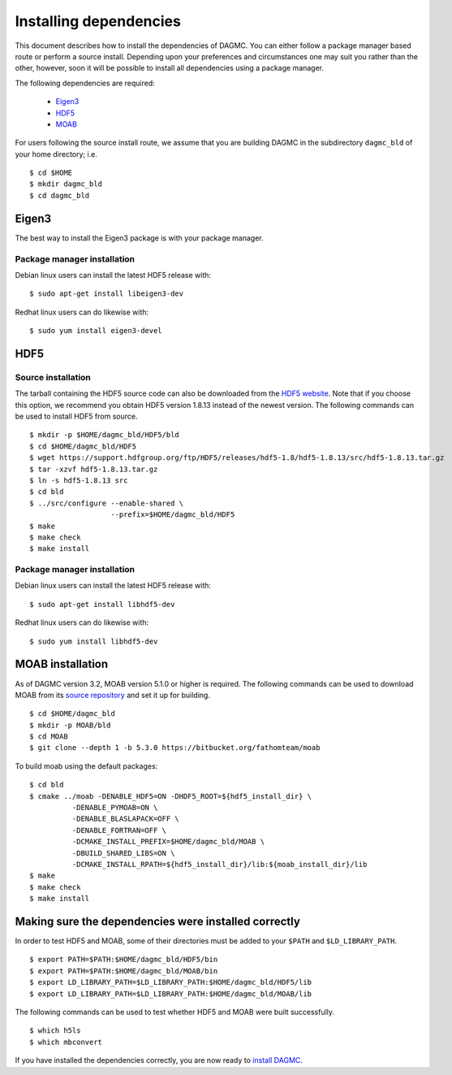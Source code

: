 Installing dependencies
=======================

This document describes how to install the dependencies of DAGMC. You can
either follow a package manager based route or perform a source install.
Depending upon your preferences and circumstances one may suit you rather
than the other, however, soon it will be possible to install all dependencies
using a package manager.

The following dependencies are required:

    * Eigen3_
    * HDF5_
    * MOAB_

For users following the source install route, we assume that you are building
DAGMC in the subdirectory ``dagmc_bld`` of your home directory; i.e.
::

    $ cd $HOME
    $ mkdir dagmc_bld
    $ cd dagmc_bld

Eigen3
~~~~~~

The best way to install the Eigen3 package is with your package manager.

Package manager installation
----------------------------

Debian linux users can install the latest HDF5 release with:
::

    $ sudo apt-get install libeigen3-dev

Redhat linux users can do likewise with:
::

    $ sudo yum install eigen3-devel

HDF5
~~~~

Source installation
-------------------

The tarball containing the HDF5 source code can also be downloaded from the
`HDF5 website <HDF5_>`_. Note that if you choose this option, we recommend you
obtain HDF5 version 1.8.13 instead of the newest version. The following commands
can be used to install HDF5 from source.
::

    $ mkdir -p $HOME/dagmc_bld/HDF5/bld
    $ cd $HOME/dagmc_bld/HDF5
    $ wget https://support.hdfgroup.org/ftp/HDF5/releases/hdf5-1.8/hdf5-1.8.13/src/hdf5-1.8.13.tar.gz
    $ tar -xzvf hdf5-1.8.13.tar.gz
    $ ln -s hdf5-1.8.13 src
    $ cd bld
    $ ../src/configure --enable-shared \
                       --prefix=$HOME/dagmc_bld/HDF5
    $ make
    $ make check
    $ make install

Package manager installation
----------------------------

Debian linux users can install the latest HDF5 release with:
::

    $ sudo apt-get install libhdf5-dev

Redhat linux users can do likewise with:
::

    $ sudo yum install libhdf5-dev

MOAB installation
~~~~~~~~~~~~~~~~~

As of DAGMC version 3.2, MOAB version 5.1.0 or higher is required. The following
commands can be used to download MOAB from its `source repository <MOAB_>`_ and
set it up for building.
::

    $ cd $HOME/dagmc_bld
    $ mkdir -p MOAB/bld
    $ cd MOAB
    $ git clone --depth 1 -b 5.3.0 https://bitbucket.org/fathomteam/moab

To build moab using the default packages:
::

    $ cd bld
    $ cmake ../moab -DENABLE_HDF5=ON -DHDF5_ROOT=${hdf5_install_dir} \
              -DENABLE_PYMOAB=ON \
              -DENABLE_BLASLAPACK=OFF \
              -DENABLE_FORTRAN=OFF \
              -DCMAKE_INSTALL_PREFIX=$HOME/dagmc_bld/MOAB \
              -DBUILD_SHARED_LIBS=ON \
              -DCMAKE_INSTALL_RPATH=${hdf5_install_dir}/lib:${moab_install_dir}/lib
    $ make
    $ make check
    $ make install

Making sure the dependencies were installed correctly
~~~~~~~~~~~~~~~~~~~~~~~~~~~~~~~~~~~~~~~~~~~~~~~~~~~~~

In order to test HDF5 and MOAB, some of their directories must be added to your
``$PATH`` and ``$LD_LIBRARY_PATH``.
::

    $ export PATH=$PATH:$HOME/dagmc_bld/HDF5/bin
    $ export PATH=$PATH:$HOME/dagmc_bld/MOAB/bin
    $ export LD_LIBRARY_PATH=$LD_LIBRARY_PATH:$HOME/dagmc_bld/HDF5/lib
    $ export LD_LIBRARY_PATH=$LD_LIBRARY_PATH:$HOME/dagmc_bld/MOAB/lib

The following commands can be used to test whether HDF5 and MOAB were built
successfully.
::

    $ which h5ls
    $ which mbconvert

If you have installed the dependencies correctly, you are now ready to
`install DAGMC <dagmc.html>`_.

..  _HDF5: http://www.hdfgroup.org/HDF5
..  _MOAB: http://press3.mcs.anl.gov/sigma/moab-library
..  _Eigen3: http://eigen.tuxfamily.org/index.php